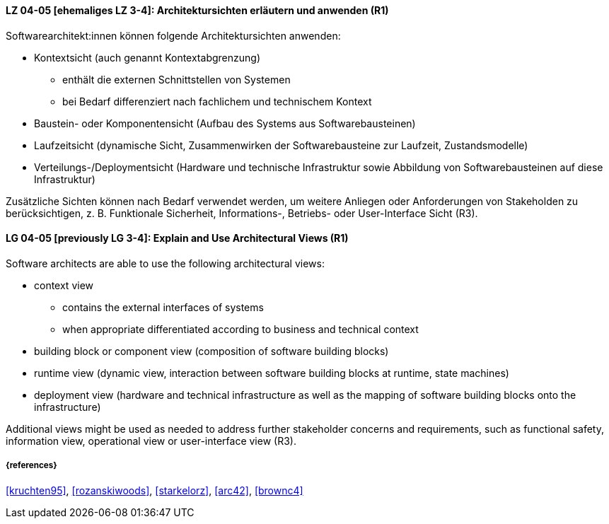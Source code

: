 // tag::DE[]
[[LG-04-05]]
==== LZ 04-05 [ehemaliges LZ 3-4]: Architektursichten erläutern und anwenden (R1)
Softwarearchitekt:innen können folgende Architektursichten anwenden:

* Kontextsicht (auch genannt Kontextabgrenzung)
  ** enthält die externen Schnittstellen von Systemen
  ** bei Bedarf differenziert nach fachlichem und technischem Kontext

* Baustein- oder Komponentensicht (Aufbau des Systems aus Softwarebausteinen)
* Laufzeitsicht (dynamische Sicht, Zusammenwirken der Softwarebausteine zur Laufzeit, Zustandsmodelle)
* Verteilungs-/Deploymentsicht (Hardware und technische Infrastruktur sowie Abbildung von Softwarebausteinen auf diese Infrastruktur)

Zusätzliche Sichten können nach Bedarf verwendet werden, um weitere Anliegen oder Anforderungen von Stakeholden zu berücksichtigen, z. B. Funktionale Sicherheit, Informations-, Betriebs- oder User-Interface Sicht (R3).
// end::DE[]

// tag::EN[]
[[LG-04-05]]
==== LG 04-05 [previously LG 3-4]: Explain and Use Architectural Views (R1)
Software architects are able to use the following architectural views:

* context view
  ** contains the external interfaces of systems 
  ** when appropriate differentiated according to business and technical context

* building block or component view (composition of software building blocks)
* runtime view (dynamic view, interaction between software building blocks at runtime, state machines)
* deployment view (hardware and technical infrastructure as well as the mapping of software building blocks onto the infrastructure)

Additional views might be used as needed to address further stakeholder concerns and requirements, such as functional safety, information view,  operational view or user-interface view (R3).
// end::EN[]

===== {references}
<<kruchten95>>, <<rozanskiwoods>>, <<starkelorz>>, <<arc42>>, <<brownc4>>


